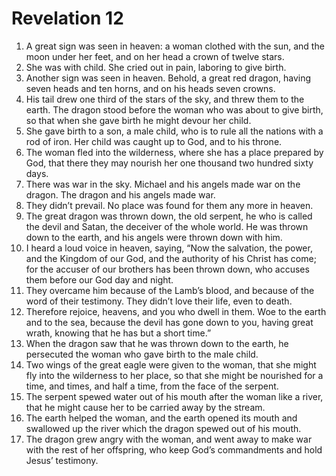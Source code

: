 ﻿
* Revelation 12
1. A great sign was seen in heaven: a woman clothed with the sun, and the moon under her feet, and on her head a crown of twelve stars. 
2. She was with child. She cried out in pain, laboring to give birth. 
3. Another sign was seen in heaven. Behold, a great red dragon, having seven heads and ten horns, and on his heads seven crowns. 
4. His tail drew one third of the stars of the sky, and threw them to the earth. The dragon stood before the woman who was about to give birth, so that when she gave birth he might devour her child. 
5. She gave birth to a son, a male child, who is to rule all the nations with a rod of iron. Her child was caught up to God, and to his throne. 
6. The woman fled into the wilderness, where she has a place prepared by God, that there they may nourish her one thousand two hundred sixty days. 
7. There was war in the sky. Michael and his angels made war on the dragon. The dragon and his angels made war. 
8. They didn’t prevail. No place was found for them any more in heaven. 
9. The great dragon was thrown down, the old serpent, he who is called the devil and Satan, the deceiver of the whole world. He was thrown down to the earth, and his angels were thrown down with him. 
10. I heard a loud voice in heaven, saying, “Now the salvation, the power, and the Kingdom of our God, and the authority of his Christ has come; for the accuser of our brothers has been thrown down, who accuses them before our God day and night. 
11. They overcame him because of the Lamb’s blood, and because of the word of their testimony. They didn’t love their life, even to death. 
12. Therefore rejoice, heavens, and you who dwell in them. Woe to the earth and to the sea, because the devil has gone down to you, having great wrath, knowing that he has but a short time.” 
13. When the dragon saw that he was thrown down to the earth, he persecuted the woman who gave birth to the male child. 
14. Two wings of the great eagle were given to the woman, that she might fly into the wilderness to her place, so that she might be nourished for a time, and times, and half a time, from the face of the serpent. 
15. The serpent spewed water out of his mouth after the woman like a river, that he might cause her to be carried away by the stream. 
16. The earth helped the woman, and the earth opened its mouth and swallowed up the river which the dragon spewed out of his mouth. 
17. The dragon grew angry with the woman, and went away to make war with the rest of her offspring, who keep God’s commandments and hold Jesus’ testimony. 
